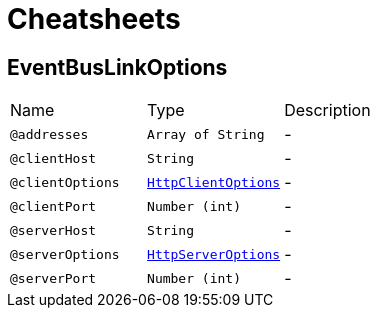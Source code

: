 = Cheatsheets

[[EventBusLinkOptions]]
== EventBusLinkOptions


[cols=">25%,25%,50%"]
[frame="topbot"]
|===
^|Name | Type ^| Description
|[[addresses]]`@addresses`|`Array of String`|-
|[[clientHost]]`@clientHost`|`String`|-
|[[clientOptions]]`@clientOptions`|`link:dataobjects.html#HttpClientOptions[HttpClientOptions]`|-
|[[clientPort]]`@clientPort`|`Number (int)`|-
|[[serverHost]]`@serverHost`|`String`|-
|[[serverOptions]]`@serverOptions`|`link:dataobjects.html#HttpServerOptions[HttpServerOptions]`|-
|[[serverPort]]`@serverPort`|`Number (int)`|-
|===

